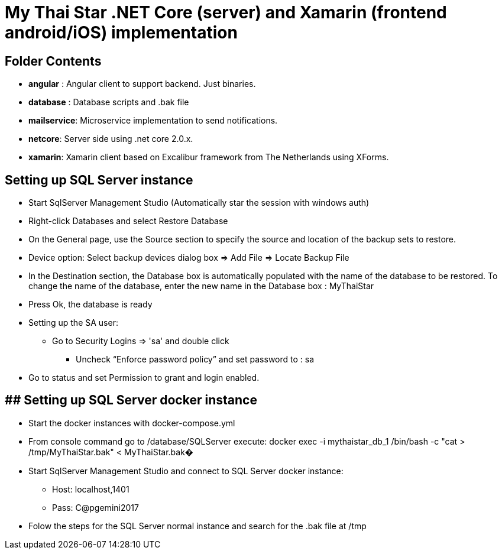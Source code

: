 # My Thai Star .NET Core (server) and Xamarin (frontend android/iOS) implementation

## Folder Contents

* *angular* : Angular client to support backend. Just binaries.

* *database* : Database scripts and .bak file 

* *mailservice*: Microservice implementation to send notifications.

* *netcore*: Server side using .net core 2.0.x.
    
* *xamarin*: Xamarin client based on Excalibur framework from The Netherlands using XForms.

## Setting up SQL Server instance

* Start SqlServer Management Studio (Automatically star the session with windows auth)
* Right-click Databases and select Restore Database
* On the General page, use the Source section to specify the source and location of the backup sets to restore.
* Device option: Select backup devices dialog box => Add File => Locate Backup File
* In the Destination section, the Database box is automatically populated with the name of the database to be restored. To change the name of the database, enter the new name in the Database box : MyThaiStar
* Press Ok, the database is ready
* Setting up the SA user:
** Go to Security  Logins => 'sa' and double click 
	- Uncheck “Enforce password policy” and set password to : sa
* Go to status and set Permission to grant and login enabled.

## ## Setting up SQL Server docker instance

* Start the docker instances with docker-compose.yml
* From console command go to /database/SQLServer execute:
      docker exec -i mythaistar_db_1 /bin/bash -c "cat > /tmp/MyThaiStar.bak" < MyThaiStar.bak�
* Start SqlServer Management Studio and connect to SQL Server docker instance:
** Host: localhost,1401
** Pass: C@pgemini2017
* Folow the steps for the SQL Server normal instance and search for the .bak file at /tmp

